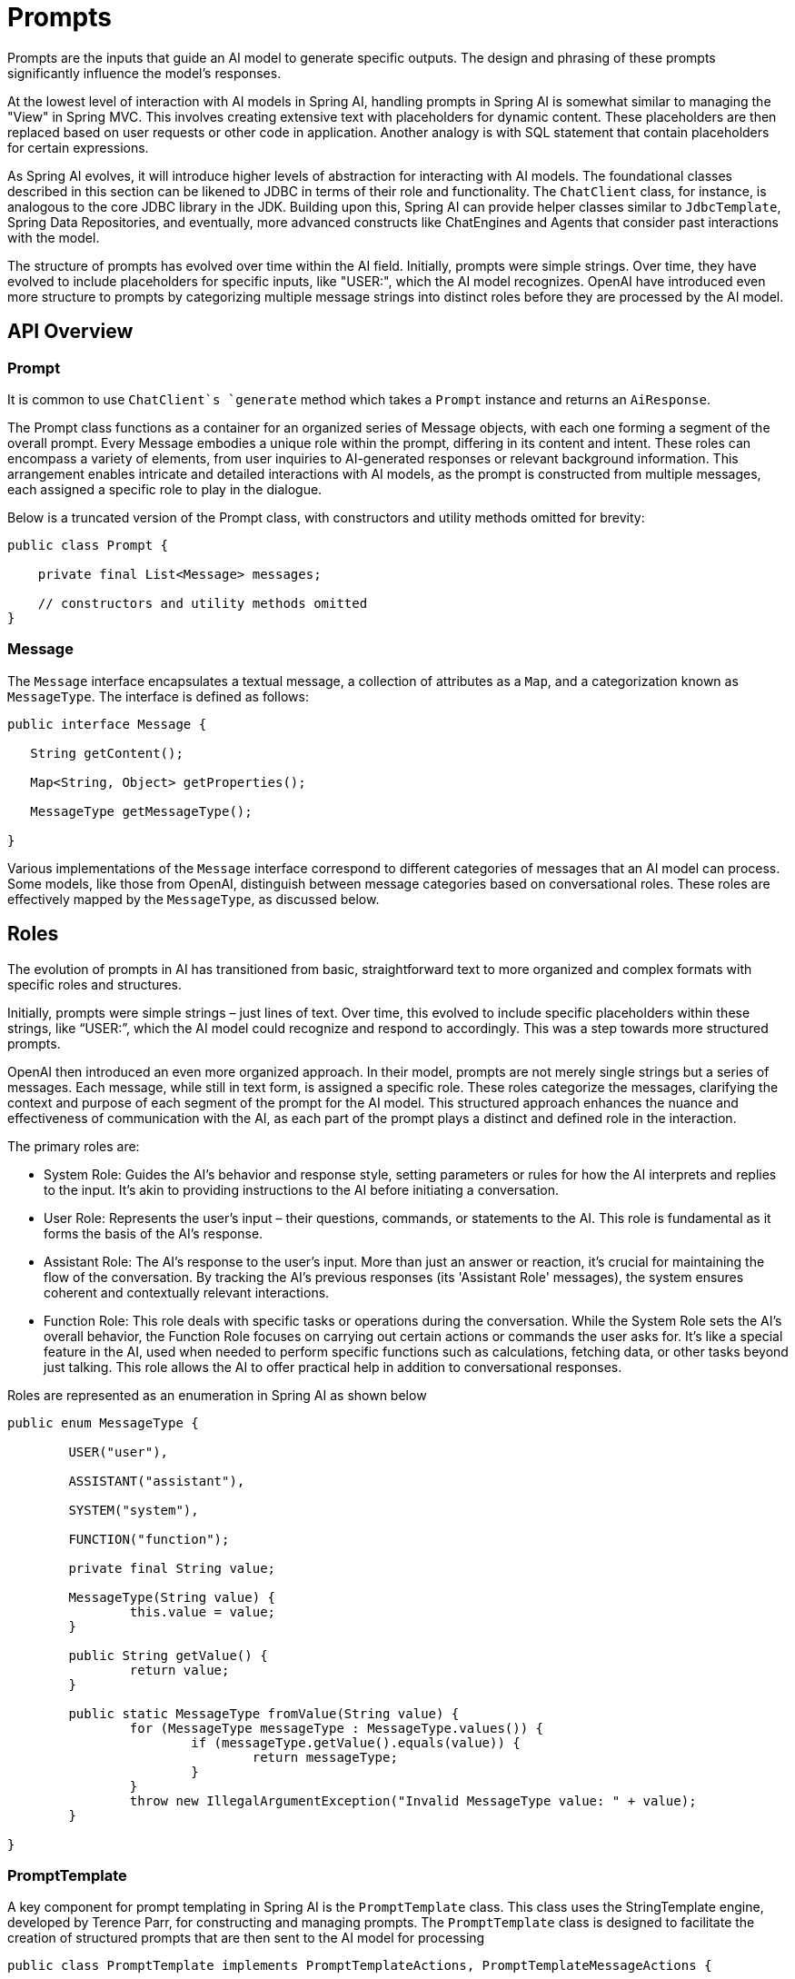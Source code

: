 [[prompts]]
= Prompts

Prompts are the inputs that guide an AI model to generate specific outputs.
The design and phrasing of these prompts significantly influence the model's responses.

At the lowest level of interaction with AI models in Spring AI, handling prompts in Spring AI is somewhat similar to managing the "View" in Spring MVC.
This involves creating extensive text with placeholders for dynamic content.
These placeholders are then replaced based on user requests or other code in application.
Another analogy is with SQL statement that contain placeholders for certain expressions.

As Spring AI evolves, it will introduce higher levels of abstraction for interacting with AI models.
The foundational classes described in this section can be likened to JDBC in terms of their role and functionality.
The `ChatClient` class, for instance, is analogous to the core JDBC library in the JDK.
Building upon this, Spring AI can provide helper classes similar to `JdbcTemplate`, Spring Data Repositories, and eventually, more advanced constructs like ChatEngines and Agents that consider past interactions with the model.

The structure of prompts has evolved over time within the AI field.
Initially, prompts were simple strings.
Over time, they have evolved to include placeholders for specific inputs, like "USER:", which the AI model recognizes.
OpenAI have introduced even more structure to prompts by categorizing multiple message strings into distinct roles before they are processed by the AI model.


== API Overview

=== Prompt

It is common to use `ChatClient`s `generate` method which takes a `Prompt` instance and returns an `AiResponse`.

The Prompt class functions as a container for an organized series of Message objects, with each one forming a segment of the overall prompt.
Every Message embodies a unique role within the prompt, differing in its content and intent.
These roles can encompass a variety of elements, from user inquiries to AI-generated responses or relevant background information.
This arrangement enables intricate and detailed interactions with AI models, as the prompt is constructed from multiple messages, each assigned a specific role to play in the dialogue.


Below is a truncated version of the Prompt class, with constructors and utility methods omitted for brevity:

```java
public class Prompt {

    private final List<Message> messages;

    // constructors and utility methods omitted
}
```

=== Message

The `Message` interface encapsulates a textual message, a collection of attributes as a `Map`, and a categorization known as `MessageType`. The interface is defined as follows:

```java
public interface Message {

   String getContent();

   Map<String, Object> getProperties();

   MessageType getMessageType();

}
```

Various implementations of the `Message` interface correspond to different categories of messages that an AI model can process. Some models, like those from OpenAI, distinguish between message categories based on conversational roles. These roles are effectively mapped by the `MessageType`, as discussed below.


== Roles

The evolution of prompts in AI has transitioned from basic, straightforward text to more organized and complex formats with specific roles and structures.

Initially, prompts were simple strings – just lines of text.
Over time, this evolved to include specific placeholders within these strings, like “USER:”, which the AI model could recognize and respond to accordingly.
This was a step towards more structured prompts.

OpenAI then introduced an even more organized approach.
In their model, prompts are not merely single strings but a series of messages.
Each message, while still in text form, is assigned a specific role.
These roles categorize the messages, clarifying the context and purpose of each segment of the prompt for the AI model.
This structured approach enhances the nuance and effectiveness of communication with the AI, as each part of the prompt plays a distinct and defined role in the interaction.


The primary roles are:

* System Role: Guides the AI's behavior and response style, setting parameters or rules for how the AI interprets and replies to the input. It's akin to providing instructions to the AI before initiating a conversation.
* User Role: Represents the user's input – their questions, commands, or statements to the AI. This role is fundamental as it forms the basis of the AI's response.
* Assistant Role: The AI's response to the user's input. More than just an answer or reaction, it's crucial for maintaining the flow of the conversation. By tracking the AI's previous responses (its 'Assistant Role' messages), the system ensures coherent and contextually relevant interactions.
* Function Role: This role deals with specific tasks or operations during the conversation. While the System Role sets the AI's overall behavior, the Function Role focuses on carrying out certain actions or commands the user asks for. It's like a special feature in the AI, used when needed to perform specific functions such as calculations, fetching data, or other tasks beyond just talking. This role allows the AI to offer practical help in addition to conversational responses.

Roles are represented as an enumeration in Spring AI as shown below

```java
public enum MessageType {

	USER("user"),

	ASSISTANT("assistant"),

	SYSTEM("system"),

	FUNCTION("function");

	private final String value;

	MessageType(String value) {
		this.value = value;
	}

	public String getValue() {
		return value;
	}

	public static MessageType fromValue(String value) {
		for (MessageType messageType : MessageType.values()) {
			if (messageType.getValue().equals(value)) {
				return messageType;
			}
		}
		throw new IllegalArgumentException("Invalid MessageType value: " + value);
	}

}
```


=== PromptTemplate

A key component for prompt templating in Spring AI is the `PromptTemplate` class.
This class uses the StringTemplate engine, developed by Terence Parr, for constructing and managing prompts.
The `PromptTemplate` class is designed to facilitate the creation of structured prompts that are then sent to the AI model for processing

```java
public class PromptTemplate implements PromptTemplateActions, PromptTemplateMessageActions {

    // Other methods to be discussed later
}
```

The interfaces implemented by this class support different aspects of prompt creation:

`PromptTemplateStringActions` focuses on creating and rendering prompt strings, representing the most basic form of prompt generation.

`PromptTemplateMessageActions` is tailored for prompt creation through the generation and manipulation of Message objects.

`PromptTemplateActions` is designed to return the Prompt object, which can be passed to ChatClient for generating a response.

While these interfaces might not be used extensively in many projects, they show the different approaches to prompt creation.

The implemented interfaces are

```java
public interface PromptTemplateStringActions {

	String render();

	String render(Map<String, Object> model);

}
```

The method `String render()` renders a prompt template into a final string format without external input, suitable for templates without placeholders or dynamic content.

The method `String render(Map<String, Object> model)`: Enhances rendering functionality to include dynamic content. It uses a Map<String, Object> where map keys are placeholder names in the prompt template, and values are the dynamic content to be inserted.

```java
public interface PromptTemplateMessageActions {

	Message createMessage();

	Message createMessage(Map<String, Object> model);

}
```

The method `Message createMessage()`: Creates a Message object without additional data, used for static or predefined message content.

The method `Message createMessage(Map<String, Object> model)`: Extends message creation to integrate dynamic content, accepting a Map<String, Object> where each entry represents a placeholder in the message template and its corresponding dynamic value.


```java
public interface PromptTemplateActions extends PromptTemplateStringActions {

	Prompt create();

	Prompt create(Map<String, Object> model);

}
```

The method `Prompt create()`: Generates a Prompt object without external data inputs, ideal for static or predefined prompts.

The method `Prompt create(Map<String, Object> model)`: Expands prompt creation capabilities to include dynamic content, taking a Map<String, Object> where each map entry is a placeholder in the prompt template and its associated dynamic value.


== Example Usage

A simple example taken from the https://github.com/Azure-Samples/spring-ai-azure-workshop/blob/main/2-README-prompt-templating.md[AI Workshop on PromptTemplates] is shown below.


```java

PromptTemplate promptTemplate = new PromptTemplate("Tell me a {adjective} joke about {topic}");

Prompt prompt = promptTemplate.create(Map.of("adjective", adjective, "topic", topic));

return chatClient.generate(prompt).getGeneration();
```

Another example taken from the https://github.com/Azure-Samples/spring-ai-azure-workshop/blob/main/3-README-prompt-roles.md[AI Workshop on Roles] is shown below.

```java
String userText = """
    Tell me about three famous pirates from the Golden Age of Piracy and why they did.
    Write at least a sentence for each pirate.
    """;

Message userMessage = new UserMessage(userText);

String systemText = """
  You are a helpful AI assistant that helps people find information.
  Your name is {name}
  You should reply to the user's request with your name and also in the style of a {voice}.
  """;

SystemPromptTemplate systemPromptTemplate = new SystemPromptTemplate(systemText);
Message systemMessage = systemPromptTemplate.createMessage(Map.of("name", name, "voice", voice));

Prompt prompt = new Prompt(List.of(userMessage, systemMessage));

List<Generation> response = chatClient.generate(prompt).getGenerations();

```

This shows how you can build up the `Prompt` instance by using the `SystemPromptTemplate` to create a `Message` with the system role passing in placeholder values.
The message with the role `user` is then combined with the message of the role `system` to form the prompt.
The prompt is then passed to the ChatClient to get a generative response.


=== Using resources instead of raw Strings

Spring AI supports the `org.springframework.core.io.Resource` abstraction so you can put prompt data in a file that can directly be used in PromptTemplates.
For example, you can define a field in your Spring managed component to retrieve the Resource.

```java
@Value("classpath:/prompts/system-message.st")
private Resource systemResource;
```

and then pass that resource to the `SystemPromptTemplate` directly.


```java
SystemPromptTemplate systemPromptTemplate = new SystemPromptTemplate(systemResource);
```




== Prompt Engineering

In generative AI, the creation of prompts is a crucial task for developers.
The quality and structure of these prompts significantly influence the effectiveness of the AI's output.
Investing time and effort in designing thoughtful prompts can greatly improve the results from the AI.

Sharing and discussing prompts is a common practice in the AI community.
This collaborative approach not only creates a shared learning environment but also leads to the identification and use of highly effective prompts.

Research in this area often involves analyzing and comparing different prompts to assess their effectiveness in various situations.
For example, a significant study demonstrated that starting a prompt with "Take a deep breath and work on this problem step by step" significantly enhanced problem-solving efficiency.
This highlights the impact that well-chosen language can have on generative AI systems' performance.

Grasping the most effective use of prompts, particularly with the rapid advancement of AI technologies, is a continuous challenge.
You should recognize the importance of prompt engineering and consider using insights from the community and research to improve their prompt creation strategies.

=== Creating effective prompts

When developing prompts, it's important to integrate several key components to ensure clarity and effectiveness:

* *Instructions*: Offer clear and direct instructions to the AI, similar to how you would communicate with a person. This clarity is essential for helping the AI understand what is expected.

* *External Context*: nclude relevant background information or specific guidance for the AI's response when necessary. This 'external context' frames the prompt and aids the AI in grasping the overall scenario.

* *User Input*: This is the straightforward part - the user's direct request or question forming the core of the prompt.

* *Output Indicator*: This aspect can be tricky. It involves specifying the desired format for the AI's response, such as JSON. However, be aware that the AI might not always adhere strictly to this format. For instance, it might prepend a phrase like "here is your JSON" before the actual JSON data, or sometimes generate a JSON-like structure that is not accurate.

Providing the AI with examples of the anticipated question and answer format can be highly beneficial when crafting prompts.
This practice helps the AI 'understand' the structure and intent of your query, leading to more precise and relevant responses.
While this documentation does not delve deeply into these techniques, they provide a starting point for further exploration in AI prompt engineering.

Here is a list of resources for further investigation

== Simple Techniques

* *https://www.promptingguide.ai/introduction/examples.en#text-summarization[Text Summarization]*: +
Reduces extensive text into concise summaries, capturing key points and main ideas while omitting less critical details.

* *https://www.promptingguide.ai/introduction/examples.en#question-answering[Question Answering]*: +
Focuses on deriving specific answers from provided text, based on user-posed questions. It's about pinpointing and extracting relevant information in response to queries.

* *https://www.promptingguide.ai/introduction/examples.en#text-classification[Text Classification]*: +
Systematically categorizes text into predefined categories or groups, analyzing the text and assigning it to the most fitting category based on its content.

* *https://www.promptingguide.ai/introduction/examples.en#conversation[Conversation]*: +
Creates interactive dialogues where the AI can engage in back-and-forth communication with users, simulating a natural conversation flow.

* *https://www.promptingguide.ai/introduction/examples.en#code-generation[Code Generation]*: +
Generates functional code snippets based on specific user requirements or descriptions, translating natural language instructions into executable code.

== Advanced Techniques

* *https://www.promptingguide.ai/techniques/zeroshot[Zero-shot], https://www.promptingguide.ai/techniques/fewshot[Few-shot Learning]*: +
Enables the model to make accurate predictions or responses with minimal to no prior examples of the specific problem type, understanding and acting on new tasks using learned generalizations.

* *https://www.promptingguide.ai/techniques/cot[Chain-of-Thought]*: +
Links multiple AI responses to create a coherent and contextually aware conversation. It helps the AI maintain the thread of the discussion, ensuring relevance and continuity.

* *https://www.promptingguide.ai/techniques/react[ReAct (Reason + Act)]*: +
In this method, the AI first analyzes (reasons about) the input, then determines the most appropriate course of action or response. It combines understanding with decision-making.

== Microsoft Guidance

* *https://github.com/microsoft/guidance[Framework for Prompt Creation and Optimization]*: +
Microsoft offers a structured approach to developing and refining prompts. This framework guides users in creating effective prompts that elicit the desired responses from AI models, optimizing the interaction for clarity and efficiency.



== Tokens

Tokens are essential in how AI models process text, acting as a bridge that converts words (as we understand them) into a format that AI models can process.
This conversion occurs in two stages: words are transformed into tokens upon input, and these tokens are then converted back into words in the output.

Tokenization, the process of breaking down text into tokens, is fundamental to how AI models comprehend and process language.
The AI model works with this tokenized format to understand and respond to prompts.

To better understand tokens, think of them as portions of words. Typically, a token represents about three-quarters of a word. For instance, the complete works of Shakespeare, totaling roughly 900,000 words, would translate to around 1.2 million tokens.

Experiment with the https://platform.openai.com/tokenizer[OpenAI Tokenizer UI] to see how words are converted into tokens.

Tokens have practical implications beyond their technical role in AI processing, especially regarding billing and model capabilities:

* Billing: AI model services often bill based on token usage. Both the input (prompt) and the output (response) contribute to the total token count, making shorter prompts more cost-effective.

* Model Limits: Different AI models have varying token limits, defining their "context window" – the maximum amount of information they can process at a time. For example, GPT-3's limit is 4K tokens, while other models like Claude 2 and Meta Llama 2 have limits of 100K tokens, and some research models can handle up to 1 million tokens.

* Context Window: A model's token limit determines its context window. Inputs exceeding this limit are not processed by the model. It's crucial to send only the minimal effective set of information for processing. For example, when inquiring about "Hamlet," there's no need to include tokens from all of Shakespeare's other works.

* Response Metadata: The metadata of a response from an AI model includes the number of tokens used, a vital piece of information for managing usage and costs.


